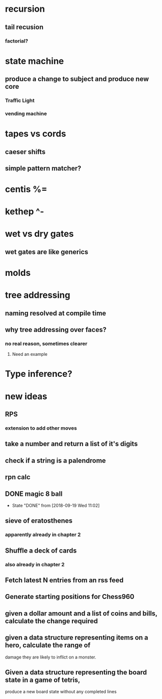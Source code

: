 * recursion
** tail recusion
*** factorial?
* state machine
** produce a change to subject and produce new core
*** Traffic Light
*** vending machine
* tapes vs cords
** caeser shifts
** simple pattern matcher?
* centis %=
* kethep ^-
* wet vs dry gates
** wet gates are like generics
* molds
* tree addressing
** naming resolved at compile time
** why tree addressing over faces?
*** no real reason, sometimes clearer
**** Need an example
* Type inference?






* new ideas
** RPS
*** extension to add other moves
** take a number and return a list of it's digits
** check if a string is a palendrome
** rpn calc
** DONE magic 8 ball
   - State "DONE"       from              [2018-09-19 Wed 11:02]
** sieve of eratosthenes
*** apparently already in chapter 2
** Shuffle a deck of cards
*** also already in chapter 2
** Fetch latest N entries from an rss feed
** Generate starting positions for Chess960
** given a dollar amount and a list of coins and bills, calculate the change required
** given a data structure representing items on a hero, calculate the range of 
   damage they are likely to inflict on a monster.
** Given a data structure representing the board state in a game of tetris,
   produce a new board state without any completed lines
